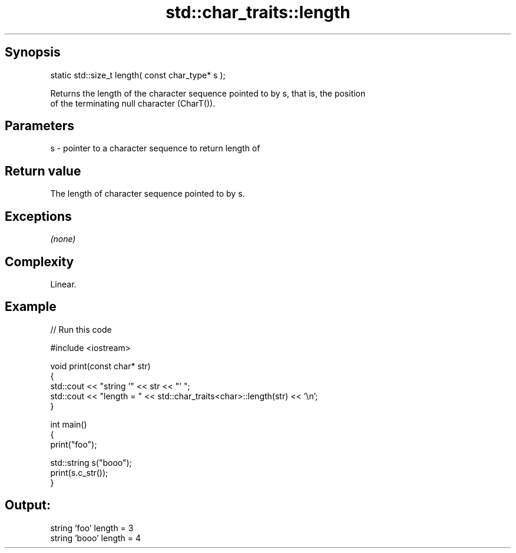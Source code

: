 .TH std::char_traits::length 3 "Sep  4 2015" "2.0 | http://cppreference.com" "C++ Standard Libary"
.SH Synopsis
   static std::size_t length( const char_type* s );

   Returns the length of the character sequence pointed to by s, that is, the position
   of the terminating null character (CharT()).

.SH Parameters

   s - pointer to a character sequence to return length of

.SH Return value

   The length of character sequence pointed to by s.

.SH Exceptions

   \fI(none)\fP

.SH Complexity

   Linear.

.SH Example

   
// Run this code

 #include <iostream>

 void print(const char* str)
 {
   std::cout << "string '" << str << "' ";
   std::cout << "length = " << std::char_traits<char>::length(str) << '\\n';
 }

 int main()
 {
   print("foo");

   std::string s("booo");
   print(s.c_str());
 }

.SH Output:

 string 'foo' length = 3
 string 'booo' length = 4
